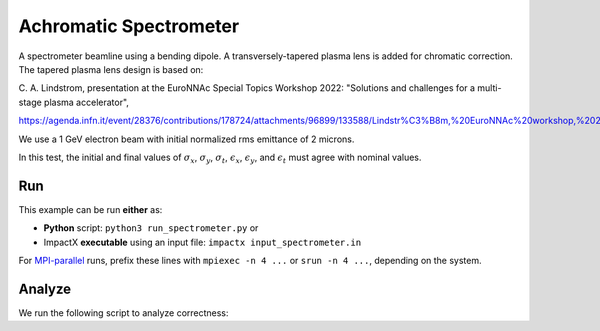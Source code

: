 .. _examples-spectrometer:

Achromatic Spectrometer
========================

A spectrometer beamline using a bending dipole.  A transversely-tapered plasma lens is added for chromatic correction.  The tapered plasma
lens design is based on:

C. A. Lindstrom, presentation at the EuroNNAc Special Topics Workshop 2022:
"Solutions and challenges for a multi-stage plasma accelerator",

https://agenda.infn.it/event/28376/contributions/178724/attachments/96899/133588/Lindstr%C3%B8m,%20EuroNNAc%20workshop,%2022%20Sep%202022.pdf

We use a 1 GeV electron beam with initial normalized rms emittance of 2 microns.

In this test, the initial and final values of :math:`\sigma_x`, :math:`\sigma_y`, :math:`\sigma_t`, :math:`\epsilon_x`, :math:`\epsilon_y`, and :math:`\epsilon_t` must agree with nominal values.


Run
---

This example can be run **either** as:

* **Python** script: ``python3 run_spectrometer.py`` or
* ImpactX **executable** using an input file: ``impactx input_spectrometer.in``

For `MPI-parallel <https://www.mpi-forum.org>`__ runs, prefix these lines with ``mpiexec -n 4 ...`` or ``srun -n 4 ...``, depending on the system.

.. tab-set::

   .. tab-item:: Python: Script

       .. literalinclude:: run_spectrometer.py
          :language: python3
          :caption: You can copy this file from ``examples/achromatic_spectrometer/run_spectrometer.py``.

   .. tab-item:: Executable: Input File

       .. literalinclude:: input_spectrometer.in
          :language: ini
          :caption: You can copy this file from ``examples/achromatic_spectrometer/input_spectrometer.in``.


Analyze
-------

We run the following script to analyze correctness:

.. dropdown:: Script ``analysis_spectrometer.py``

   .. literalinclude:: analysis_spectrometer.py
      :language: python3
      :caption: You can copy this file from ``examples/achromatic_spectrometer/analysis_spectrometer.py``.
